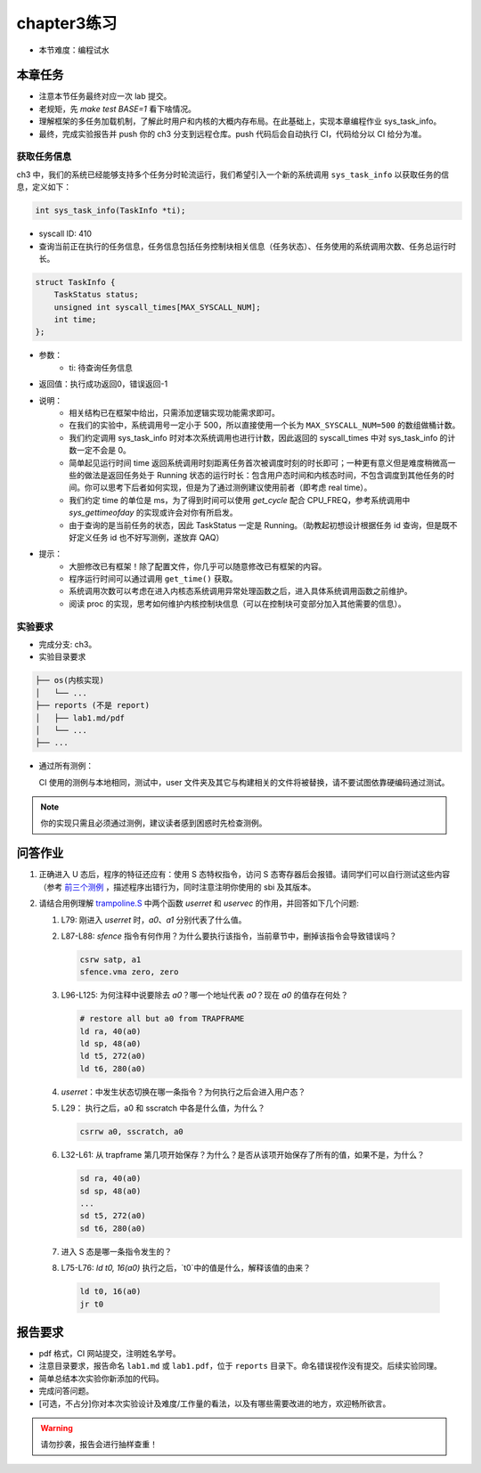 chapter3练习
=======================================

- 本节难度：编程试水

本章任务
-----------------------------------------------------
- 注意本节任务最终对应一次 lab 提交。
- 老规矩，先 `make test BASE=1` 看下啥情况。
- 理解框架的多任务加载机制，了解此时用户和内核的大概内存布局。在此基础上，实现本章编程作业 sys_task_info。
- 最终，完成实验报告并 push 你的 ch3 分支到远程仓库。push 代码后会自动执行 CI，代码给分以 CI 给分为准。

获取任务信息
++++++++++++++++++++++++++

ch3 中，我们的系统已经能够支持多个任务分时轮流运行，我们希望引入一个新的系统调用 ``sys_task_info`` 以获取任务的信息，定义如下：

.. code-block:: C

    int sys_task_info(TaskInfo *ti);

- syscall ID: 410
- 查询当前正在执行的任务信息，任务信息包括任务控制块相关信息（任务状态）、任务使用的系统调用次数、任务总运行时长。

.. code-block:: C

    struct TaskInfo {
        TaskStatus status;
        unsigned int syscall_times[MAX_SYSCALL_NUM];
        int time;
    };

- 参数：
    - ti: 待查询任务信息
- 返回值：执行成功返回0，错误返回-1
- 说明：
    - 相关结构已在框架中给出，只需添加逻辑实现功能需求即可。
    - 在我们的实验中，系统调用号一定小于 500，所以直接使用一个长为 ``MAX_SYSCALL_NUM=500`` 的数组做桶计数。
    - 我们约定调用 sys_task_info 时对本次系统调用也进行计数，因此返回的 syscall_times 中对 sys_task_info 的计数一定不会是 0。
    - 简单起见运行时间 time 返回系统调用时刻距离任务首次被调度时刻的时长即可；一种更有意义但是难度稍微高一些的做法是返回任务处于 Running 状态的运行时长：包含用户态时间和内核态时间，不包含调度到其他任务的时间。你可以思考下后者如何实现，但是为了通过测例建议使用前者（即考虑 real time）。
    - 我们约定 time 的单位是 ms，为了得到时间可以使用 `get_cycle` 配合 CPU_FREQ，参考系统调用中 `sys_gettimeofday` 的实现或许会对你有所启发。
    - 由于查询的是当前任务的状态，因此 TaskStatus 一定是 Running。（助教起初想设计根据任务 id 查询，但是既不好定义任务 id 也不好写测例，遂放弃 QAQ）
- 提示：
    - 大胆修改已有框架！除了配置文件，你几乎可以随意修改已有框架的内容。
    - 程序运行时间可以通过调用 ``get_time()`` 获取。
    - 系统调用次数可以考虑在进入内核态系统调用异常处理函数之后，进入具体系统调用函数之前维护。
    - 阅读 proc 的实现，思考如何维护内核控制块信息（可以在控制块可变部分加入其他需要的信息）。

实验要求
+++++++++++++++++++++++++++++++++++++++++

- 完成分支: ch3。

- 实验目录要求

.. code-block::

   ├── os(内核实现)
   │   └── ...
   ├── reports (不是 report)
   │   ├── lab1.md/pdf
   │   └── ...
   ├── ...


- 通过所有测例：

  CI 使用的测例与本地相同，测试中，user 文件夹及其它与构建相关的文件将被替换，请不要试图依靠硬编码通过测试。

.. note::

    你的实现只需且必须通过测例，建议读者感到困惑时先检查测例。

.. ch3问答作业::

问答作业
--------------------------------------------

1. 正确进入 U 态后，程序的特征还应有：使用 S 态特权指令，访问 S 态寄存器后会报错。请同学们可以自行测试这些内容（参考 `前三个测例 <https://github.com/LearningOS/uCore-Tutorial-Test-2022S/tree/main/src>`_ ，描述程序出错行为，同时注意注明你使用的 sbi 及其版本。

2. 请结合用例理解 `trampoline.S <https://github.com/LearningOS/uCore-Tutorial-Code-2022S/blob/ch3/os/trampoline.S>`_ 中两个函数 `userret` 和 `uservec` 的作用，并回答如下几个问题:

   1. L79: 刚进入 `userret` 时，`a0`、`a1` 分别代表了什么值。 

   2. L87-L88: `sfence` 指令有何作用？为什么要执行该指令，当前章节中，删掉该指令会导致错误吗？

      .. code-block:: assembly

         csrw satp, a1
         sfence.vma zero, zero

   3. L96-L125: 为何注释中说要除去 `a0`？哪一个地址代表 `a0`？现在 `a0` 的值存在何处？

      .. code-block:: assembly

         # restore all but a0 from TRAPFRAME
         ld ra, 40(a0)
         ld sp, 48(a0)
         ld t5, 272(a0)
         ld t6, 280(a0)

   4. `userret`：中发生状态切换在哪一条指令？为何执行之后会进入用户态？

   5. L29： 执行之后，a0 和 sscratch 中各是什么值，为什么？

      .. code-block:: assembly

         csrrw a0, sscratch, a0     

   6. L32-L61: 从 trapframe 第几项开始保存？为什么？是否从该项开始保存了所有的值，如果不是，为什么？
        
      .. code-block:: assembly

         sd ra, 40(a0)
         sd sp, 48(a0)
         ...
         sd t5, 272(a0)
         sd t6, 280(a0)

   7. 进入 S 态是哪一条指令发生的？

   8.  L75-L76: `ld t0, 16(a0)` 执行之后，`t0`中的值是什么，解释该值的由来？
        
      .. code-block:: assembly

         ld t0, 16(a0)
         jr t0


.. ch3报告要求::

报告要求
-------------------------------
- pdf 格式，CI 网站提交，注明姓名学号。 
- 注意目录要求，报告命名 ``lab1.md`` 或 ``lab1.pdf``，位于 ``reports`` 目录下。命名错误视作没有提交。后续实验同理。
- 简单总结本次实验你新添加的代码。
- 完成问答问题。

- [可选，不占分]你对本次实验设计及难度/工作量的看法，以及有哪些需要改进的地方，欢迎畅所欲言。

.. warning::

    请勿抄袭，报告会进行抽样查重！
